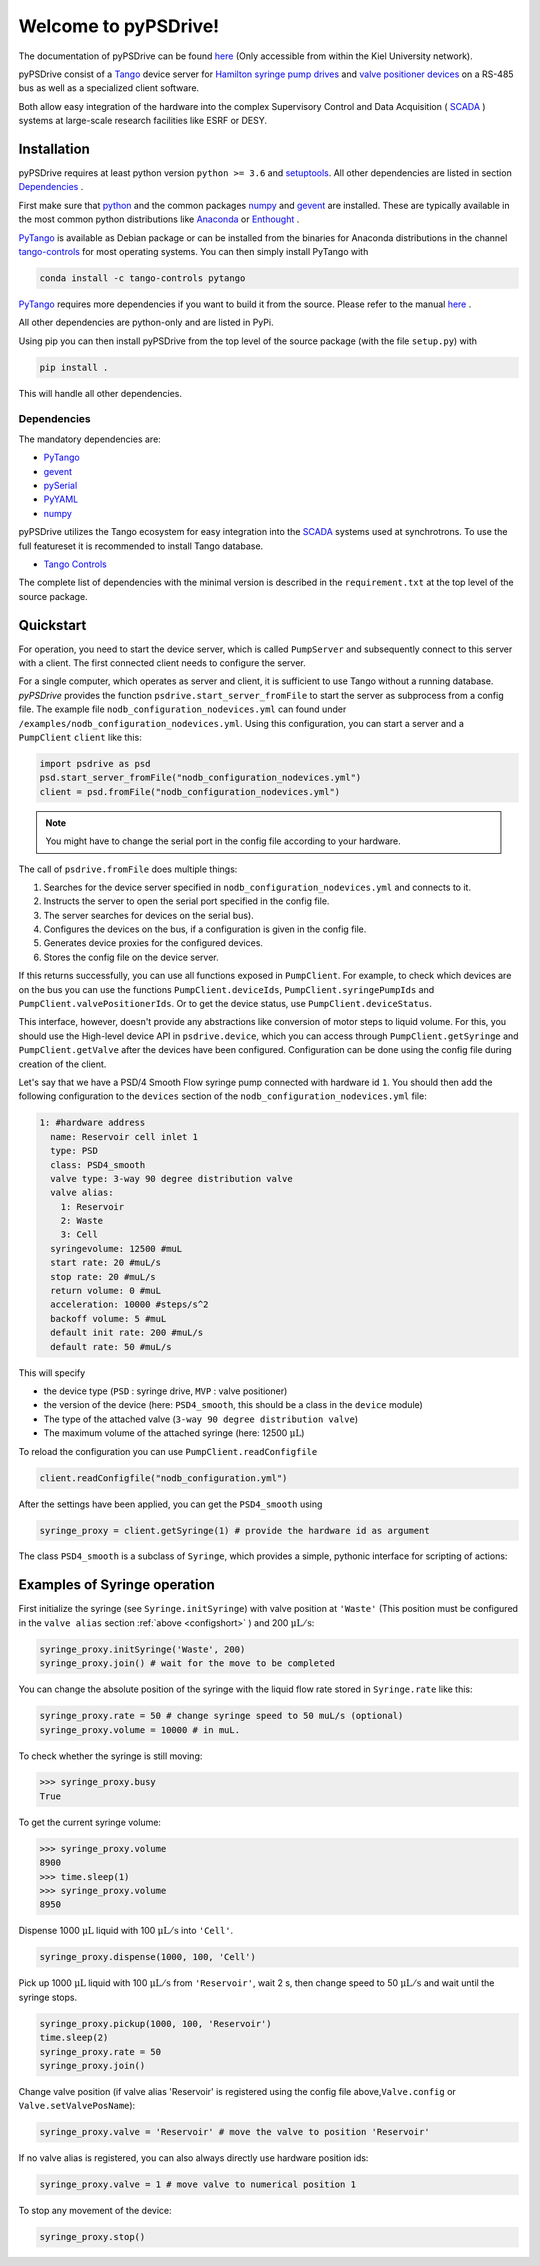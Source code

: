 #####################
Welcome to pyPSDrive!
#####################

The documentation of pyPSDrive can be found `here <http://fuchs.page.physik.uni-kiel.de/pypsdrive>`_ (Only accessible from within the Kiel University network).

pyPSDrive consist of a `Tango <https://www.tango-controls.org/>`_ device server 
for `Hamilton syringe pump drives <https://www.hamiltoncompany.com/oem/oem-components/syringe-pumps/psd4>`_ 
and `valve positioner devices <https://www.hamiltoncompany.com/oem/oem-components/valve-positioners>`_ on a RS-485 bus
as well as a specialized client software.

Both allow easy integration of the hardware into the complex Supervisory Control and Data Acquisition ( `SCADA <https://en.wikipedia.org/wiki/SCADA>`_ ) systems at large-scale research facilities like ESRF or DESY.

Installation
============

pyPSDrive requires at least python version ``python >= 3.6`` and `setuptools <https://setuptools.readthedocs.io>`_. All other dependencies are listed in section `Dependencies`_ .

First make sure that `python <https://www.python.org/>`_ and the common packages `numpy <http://www.numpy.org/>`_ and `gevent <http://www.gevent.org/>`_ are installed. 
These are typically available in the most common python distributions like `Anaconda <https://www.anaconda.com/>`_ or `Enthought <https://www.enthought.com/>`_ .

`PyTango <https://pytango.readthedocs.io/>`_ is available as Debian package or can be installed
from the binaries for Anaconda distributions in the channel `tango-controls <https://anaconda.org/tango-controls/>`_ for most operating systems.
You can then simply install PyTango with

.. code-block:: bash 

    conda install -c tango-controls pytango

`PyTango <https://pytango.readthedocs.io/>`_ requires more dependencies if you want to build it from the source. Please refer to the manual `here <https://pytango.readthedocs.io/en/stable/start.html>`_ .

All other dependencies are python-only and are listed in PyPi.

Using pip you can then install pyPSDrive from the top level of the source package (with the file ``setup.py``) with

.. code-block:: bash 

    pip install .

This will handle all other dependencies.

Dependencies
------------

.. _dependencies:

The mandatory dependencies are:

- `PyTango <https://pytango.readthedocs.io/>`_
- `gevent <http://www.gevent.org/>`_
- `pySerial <https://pythonhosted.org/pyserial/>`_
- `PyYAML <https://pyyaml.org/>`_
- `numpy <http://www.numpy.org/>`_

pyPSDrive utilizes the Tango ecosystem for easy integration into the `SCADA <https://en.wikipedia.org/wiki/SCADA>`_ systems
used at synchrotrons. To use the full featureset it is recommended to install Tango database.

- `Tango Controls <https://www.tango-controls.org>`_

The complete list of dependencies with the minimal version is described in the
``requirement.txt`` at the top level of the source package.

Quickstart
==========

For operation, you need to start the device server, which is called ``PumpServer`` and subsequently connect to this server with a client. 
The first connected client needs to configure the server.

For a single computer, which operates as server and client, it is sufficient to use Tango without a running database.
*pyPSDrive* provides the function ``psdrive.start_server_fromFile`` to start the server as subprocess from a config file.
The example file ``nodb_configuration_nodevices.yml`` can found under ``/examples/nodb_configuration_nodevices.yml``.
Using this configuration, you can start a server and a ``PumpClient`` ``client`` like this:

.. code-block:: python
    
    import psdrive as psd
    psd.start_server_fromFile("nodb_configuration_nodevices.yml")
    client = psd.fromFile("nodb_configuration_nodevices.yml")

.. note:: 

    You might have to change the serial port in the config file according to your hardware.


The call of ``psdrive.fromFile`` does multiple things:

#. Searches for the device server specified in ``nodb_configuration_nodevices.yml`` and connects to it.
#. Instructs the server to open the serial port specified in the config file.
#. The server searches for devices on the serial bus).
#. Configures the devices on the bus, if a configuration is given in the config file.
#. Generates device proxies for the configured devices.
#. Stores the config file on the device server.

If this returns successfully, you can use all functions exposed in ``PumpClient``.
For example, to check which devices are on the bus you can use the functions ``PumpClient.deviceIds``, 
``PumpClient.syringePumpIds`` and ``PumpClient.valvePositionerIds``.
Or to get the device status, use ``PumpClient.deviceStatus``.

This interface, however, doesn't provide any abstractions like conversion of motor steps to liquid volume.
For this, you should use the High-level device API in ``psdrive.device``, which you can access through ``PumpClient.getSyringe`` and ``PumpClient.getValve`` after the devices have been configured.
Configuration can be done using the config file during creation of the client.

Let's say that we have a PSD/4 Smooth Flow syringe pump connected with hardware id ``1``. You should then add the following configuration to the ``devices`` section of the ``nodb_configuration_nodevices.yml`` file:

.. _configshort:

.. code-block:: yaml

      1: #hardware address
        name: Reservoir cell inlet 1
        type: PSD
        class: PSD4_smooth
        valve type: 3-way 90 degree distribution valve
        valve alias:
          1: Reservoir
          2: Waste
          3: Cell
        syringevolume: 12500 #muL
        start rate: 20 #muL/s
        stop rate: 20 #muL/s
        return volume: 0 #muL
        acceleration: 10000 #steps/s^2
        backoff volume: 5 #muL
        default init rate: 200 #muL/s
        default rate: 50 #muL/s

This will specify 

- the device type (``PSD`` : syringe drive, ``MVP`` : valve positioner)
- the version of the device (here: ``PSD4_smooth``, this should be a class in the ``device`` module)
- The type of the attached valve (``3-way 90 degree distribution valve``)
- The maximum volume of the attached syringe (here: 12500 :math:`\mathrm{\mu L}`)

To reload the configuration you can use ``PumpClient.readConfigfile``

.. code-block:: python

    client.readConfigfile("nodb_configuration.yml")

After the settings have been applied, you can get the ``PSD4_smooth`` using

.. code-block:: python

    syringe_proxy = client.getSyringe(1) # provide the hardware id as argument
    
The class ``PSD4_smooth`` is a subclass of ``Syringe``, which provides a simple, pythonic interface for scripting of actions:

Examples of Syringe operation
=============================

First initialize the syringe (see ``Syringe.initSyringe``) with valve position at 
``'Waste'`` (This position must be configured in the ``valve alias`` section :ref:`above <configshort>` )
and 200 :math:`\mathrm{\mu L / s}`:

.. code-block:: python

    syringe_proxy.initSyringe('Waste', 200)
    syringe_proxy.join() # wait for the move to be completed

You can change the absolute position of the syringe with the liquid flow rate stored in ``Syringe.rate`` like this:

.. code-block:: python
    
    syringe_proxy.rate = 50 # change syringe speed to 50 muL/s (optional)
    syringe_proxy.volume = 10000 # in muL.
    
To check whether the syringe is still moving:

>>> syringe_proxy.busy
True

To get the current syringe volume:

>>> syringe_proxy.volume
8900
>>> time.sleep(1)
>>> syringe_proxy.volume
8950
    
Dispense 1000 :math:`\mathrm{\mu L }` liquid with 100 :math:`\mathrm{\mu L / s}` into ``'Cell'``.

.. code-block:: python

    syringe_proxy.dispense(1000, 100, 'Cell')
    
Pick up 1000 :math:`\mathrm{\mu L }` liquid with 100 :math:`\mathrm{\mu L / s}` from ``'Reservoir'``, wait 2 s, then change speed to 50 :math:`\mathrm{\mu L / s}` 
and wait until the syringe stops. 

.. code-block:: python

    syringe_proxy.pickup(1000, 100, 'Reservoir')
    time.sleep(2)
    syringe_proxy.rate = 50
    syringe_proxy.join()

Change valve position (if valve alias 'Reservoir' is registered using the config file above,\
``Valve.config`` or ``Valve.setValvePosName``):

.. code-block:: python

    syringe_proxy.valve = 'Reservoir' # move the valve to position 'Reservoir'

If no valve alias is registered, you can also always directly use hardware position ids:

.. code-block:: python

    syringe_proxy.valve = 1 # move valve to numerical position 1

To stop any movement of the device:

.. code-block:: python

    syringe_proxy.stop()
